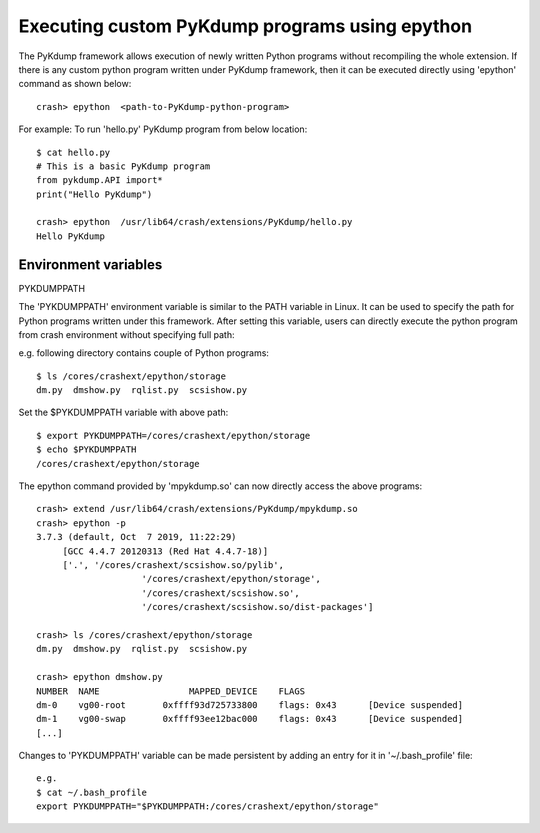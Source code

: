 Executing custom PyKdump programs using epython
===============================================

The PyKdump framework allows execution of newly written Python programs
without recompiling the whole extension.  If there is any custom python
program written under PyKdump framework, then it can be executed directly
using 'epython' command as shown below::

    crash> epython  <path-to-PyKdump-python-program>

For example: To run 'hello.py' PyKdump program from below location::

    $ cat hello.py
    # This is a basic PyKdump program
    from pykdump.API import*
    print("Hello PyKdump")
    
    crash> epython  /usr/lib64/crash/extensions/PyKdump/hello.py
    Hello PyKdump

Environment variables
---------------------

PYKDUMPPATH

The 'PYKDUMPPATH' environment variable is similar to the PATH variable in
Linux.  It can be used to specify the path for Python programs written under
this framework.  After setting this variable, users can directly execute the
python program from crash environment without specifying full path:

e.g. following directory contains couple of Python programs::

    $ ls /cores/crashext/epython/storage
    dm.py  dmshow.py  rqlist.py  scsishow.py

Set the $PYKDUMPPATH variable with above path::

    $ export PYKDUMPPATH=/cores/crashext/epython/storage
    $ echo $PYKDUMPPATH
    /cores/crashext/epython/storage

The epython command provided by 'mpykdump.so' can now directly access the above
programs::

    crash> extend /usr/lib64/crash/extensions/PyKdump/mpykdump.so
    crash> epython -p
    3.7.3 (default, Oct  7 2019, 11:22:29)
         [GCC 4.4.7 20120313 (Red Hat 4.4.7-18)]
         ['.', '/cores/crashext/scsishow.so/pylib',
                        '/cores/crashext/epython/storage',
                        '/cores/crashext/scsishow.so',
                        '/cores/crashext/scsishow.so/dist-packages']
    
    crash> ls /cores/crashext/epython/storage
    dm.py  dmshow.py  rqlist.py  scsishow.py
    
    crash> epython dmshow.py
    NUMBER  NAME                 MAPPED_DEVICE    FLAGS
    dm-0    vg00-root       0xffff93d725733800    flags: 0x43      [Device suspended]
    dm-1    vg00-swap       0xffff93ee12bac000    flags: 0x43      [Device suspended]
    [...]

Changes to 'PYKDUMPPATH' variable can be made persistent by adding an entry for
it in '~/.bash_profile' file::

    e.g.
    $ cat ~/.bash_profile
    export PYKDUMPPATH="$PYKDUMPPATH:/cores/crashext/epython/storage"

